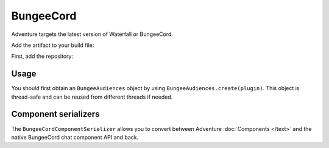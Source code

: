 ==========
BungeeCord 
==========

Adventure targets the latest version of Waterfall or BungeeCord.

Add the artifact to your build file:

First, add the repository:

.. tabs::
   
   .. group-tab:: Maven

      .. code:: xml

         <repositories>
             <!-- ... -->
             <repository> <!-- for development builds -->
               <id>sonatype-oss</id>
               <url>https://oss.sonatype.org/content/repositories/snapshots/</url>
             </repository>
             <!-- ... -->
         </repositories>
   
   .. group-tab:: Gradle (Groovy)

      .. code:: groovy

         repositories {
            // for development builds
            maven {
                name = 'sonatype-oss'
                url = 'https://oss.sonatype.org/content/repositories/snapshots/'
            }
            // for releases
            mavenCentral()
         }

   .. group-tab:: Gradle (Kotlin)

      .. code:: kotlin

         repositories {
            // for development builds
            maven(url = "https://oss.sonatype.org/content/repositories/snapshots/") {
                name = "sonatype-oss"
            }
            // for releases
            mavenCentral()
         }

   Declaring the dependency:

.. tabs::
   
   .. group-tab:: Maven

      .. code:: xml

         <dependency>
         <groupId>net.kyori</groupId>
         <artifactId>adventure-platform-bungeecord</artifactId>
         <version>4.0.0-SNAPSHOT</version>
         </dependency>
   
   .. group-tab:: Gradle (Groovy)

      .. code:: groovy

         dependencies {
            implementation 'net.kyori:adventure-platform-bungeecord:4.0.0-SNAPSHOT'
         }


   .. group-tab:: Gradle (Kotlin)

      .. code:: kotlin

         dependencies {
            implementation("net.kyori:adventure-platform-bungeecord:4.0.0-SNAPSHOT")
         }

Usage
-----

You should first obtain an ``BungeeAudiences`` object by using ``BungeeAudiences.create(plugin)``. This object is thread-safe
and can be reused from different threads if needed.

Component serializers
---------------------

The ``BungeeCordComponentSerializer`` allows you to convert between Adventure :doc:`Components </text>` and the native BungeeCord
chat component API and back.